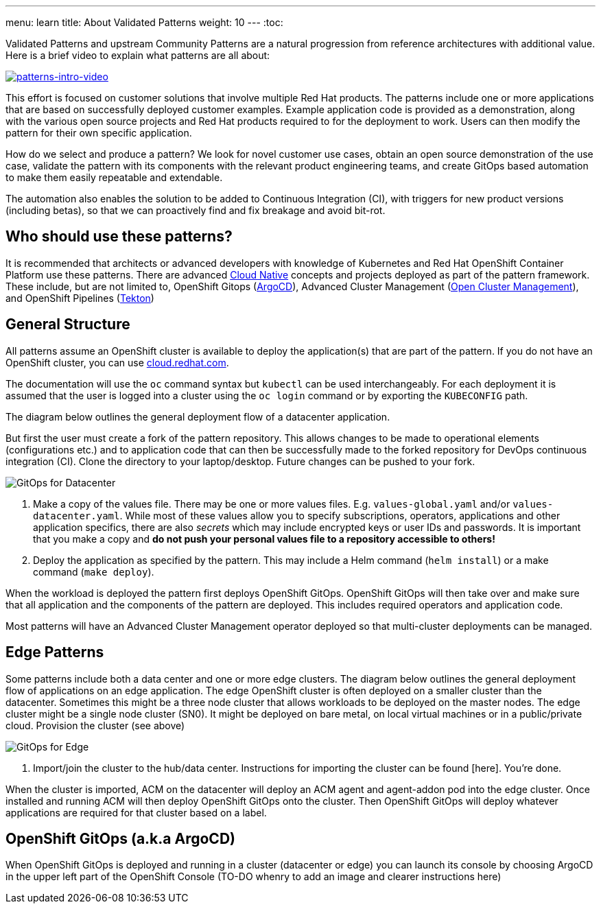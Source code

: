 ---
menu: learn
title: About Validated Patterns
weight: 10
---
:toc:

Validated Patterns and upstream Community Patterns are a natural progression from reference architectures with additional value. Here is a brief video to explain what patterns are all about:

image::https://img.youtube.com/vi/lI8TurakeG4/0.jpg[patterns-intro-video,link=https://www.youtube.com/watch?v=lI8TurakeG4]

This effort is focused on customer solutions that involve multiple Red Hat
products. The patterns include one or more applications that are based on successfully deployed customer examples. Example application code is provided as a demonstration, along with the various open source projects and Red Hat products required to for the deployment to work. Users can then modify the pattern for their own specific application.

How do we select and produce a pattern? We look for novel customer use cases, obtain an open source demonstration of the use case, validate the pattern with its components with the relevant product engineering teams, and create GitOps based automation to make them easily repeatable and extendable.

The automation also enables the solution to be added to Continuous Integration (CI), with triggers for new product versions (including betas), so that we can proactively find and fix breakage and avoid bit-rot.

[id="who-should-use-these-patterns"]
== Who should use these patterns?

It is recommended that architects or advanced developers with knowledge of Kubernetes and Red Hat OpenShift Container Platform use these patterns. There are advanced https://www.cncf.io/projects/[Cloud Native] concepts and projects deployed as part of the pattern framework. These include, but are not limited to, OpenShift Gitops (https://argoproj.github.io/argo-cd/[ArgoCD]), Advanced Cluster Management (https://open-cluster-management.io/[Open Cluster Management]), and OpenShift Pipelines (https://tekton.dev/[Tekton])

[id="general-structure"]
== General Structure

All patterns assume an OpenShift cluster is available to deploy the application(s) that are part of the pattern. If you do not have an OpenShift cluster, you can use https://console.redhat.com/openshift[cloud.redhat.com].

The documentation will use the `oc` command syntax but `kubectl` can be used interchangeably. For each deployment it is assumed that the user is logged into a cluster using the `oc login` command or by exporting the `KUBECONFIG` path.

The diagram below outlines the general deployment flow of a datacenter application.

But first the user must create a fork of the pattern repository. This allows changes to be made to operational elements (configurations etc.) and to application code that can then be successfully made to the forked repository for DevOps continuous integration (CI). Clone the directory to your laptop/desktop. Future changes can be pushed to your fork.

image::/images/gitops-datacenter.png[GitOps for Datacenter]

. Make a copy of the values file. There may be one or more values files. E.g. `values-global.yaml` and/or `values-datacenter.yaml`. While most of these values allow you to specify subscriptions, operators, applications and other application specifics, there are also _secrets_ which may include encrypted keys or user IDs and passwords. It is important that you make a copy and *do not push your personal values file to a repository accessible to others!*
. Deploy the application as specified by the pattern. This may include a Helm command (`helm install`) or a make command (`make deploy`).

When the workload is deployed the pattern first deploys OpenShift GitOps. OpenShift GitOps will then take over and make sure that all application and the components of the pattern are deployed. This includes required operators and application code.

Most patterns will have an Advanced Cluster Management operator deployed so that multi-cluster deployments can be managed.

[id="edge-patterns"]
== Edge Patterns

Some patterns include both a data center and one or more edge clusters. The diagram below outlines the general deployment flow of applications on an edge application. The edge OpenShift cluster is often deployed on a smaller cluster than the datacenter. Sometimes this might be a three node cluster that allows workloads to be deployed on the master nodes. The edge cluster might be a single node cluster (SN0). It might be deployed on bare metal, on local virtual machines or in a public/private cloud. Provision the cluster (see above)

image::/images/gitops-edge.png[GitOps for Edge]

. Import/join the cluster to the hub/data center. Instructions for importing the cluster can be found [here]. You're done.

When the cluster is imported, ACM on the datacenter will deploy an ACM agent and agent-addon pod into the edge cluster. Once installed and running ACM will then deploy OpenShift GitOps onto the cluster. Then OpenShift GitOps will deploy whatever applications are required for that cluster based on a label.

[id="openshift-gitops-argocd"]
== OpenShift GitOps (a.k.a ArgoCD)

When OpenShift GitOps is deployed and running in a cluster (datacenter or edge) you can launch its console by choosing ArgoCD in the upper left part of the OpenShift Console (TO-DO whenry to add an image and clearer instructions here)
